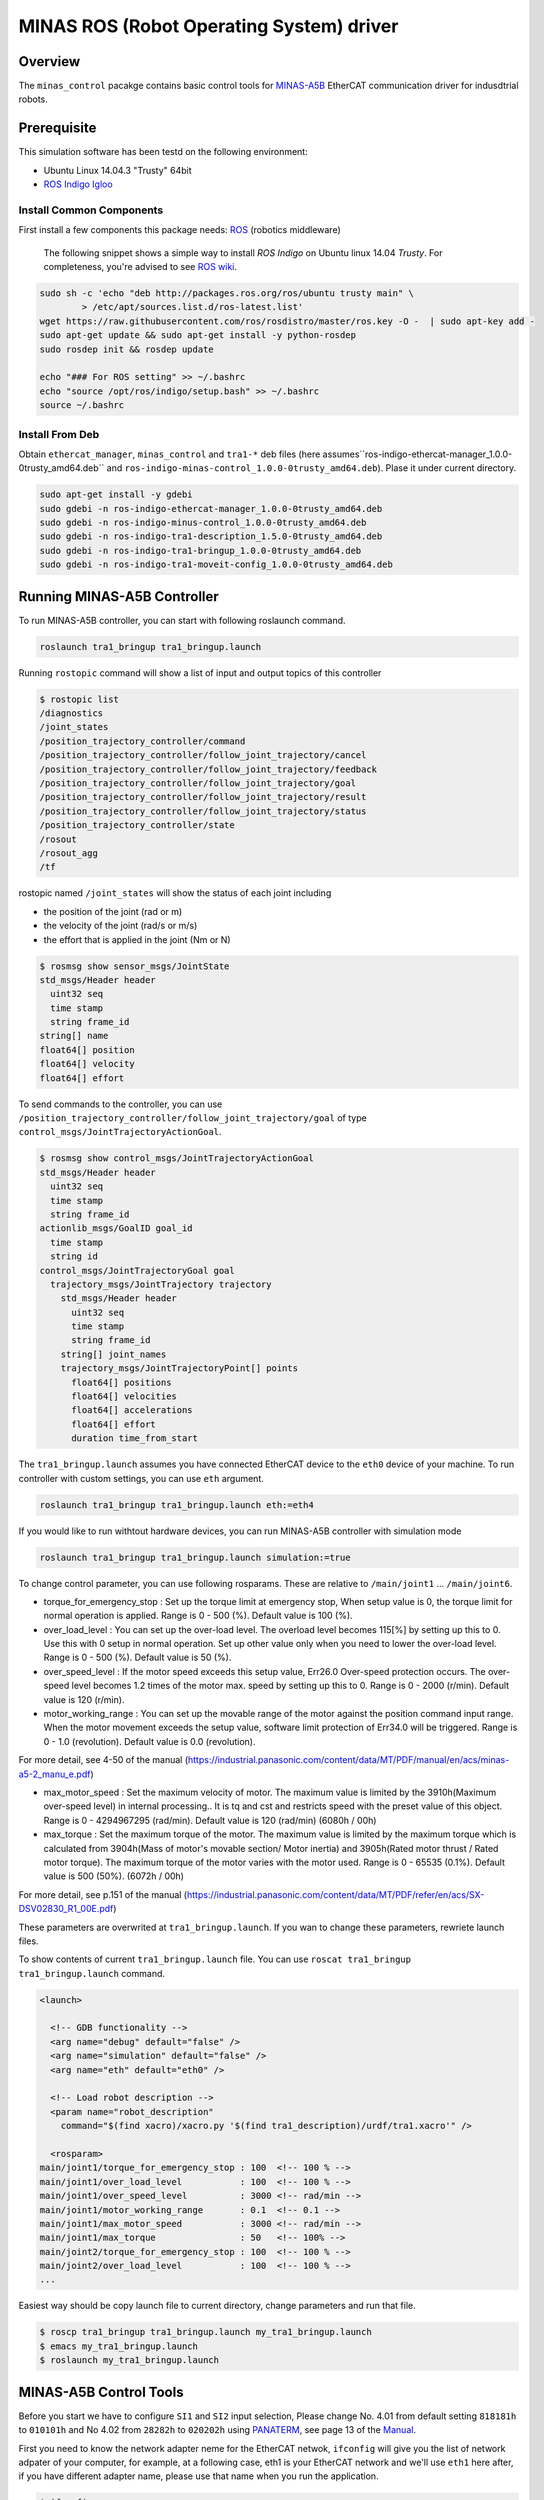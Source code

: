 MINAS ROS (Robot Operating System) driver
#########################################

Overview
========

The ``minas_control`` pacakge contains basic control tools for `MINAS-A5B`_ EtherCAT communication driver for indusdtrial robots.

Prerequisite
===============

This simulation software has been testd on the following environment: 

* Ubuntu Linux 14.04.3 "Trusty" 64bit

* `ROS Indigo Igloo <http://wiki.ros.org/indigo>`_

Install Common Components
----------------------------

First install a few components this package needs: `ROS`_ (robotics middleware)

  The following snippet shows a simple way to install `ROS Indigo` on Ubuntu linux 14.04 `Trusty`. For completeness, you're advised to see `ROS wiki <http://wiki.ros.org/indigo/Installation/Ubuntu>`_.

.. code-block:: bash

  sudo sh -c 'echo "deb http://packages.ros.org/ros/ubuntu trusty main" \
          > /etc/apt/sources.list.d/ros-latest.list'
  wget https://raw.githubusercontent.com/ros/rosdistro/master/ros.key -O -  | sudo apt-key add -
  sudo apt-get update && sudo apt-get install -y python-rosdep
  sudo rosdep init && rosdep update
  
  echo "### For ROS setting" >> ~/.bashrc
  echo "source /opt/ros/indigo/setup.bash" >> ~/.bashrc
  source ~/.bashrc


Install From Deb
----------------

Obtain ``ethercat_manager``, ``minas_control`` and ``tra1-*`` deb files (here assumes``ros-indigo-ethercat-manager_1.0.0-0trusty_amd64.deb`` and ``ros-indigo-minas-control_1.0.0-0trusty_amd64.deb``). Plase it under current directory.

.. code-block:: bash

  sudo apt-get install -y gdebi
  sudo gdebi -n ros-indigo-ethercat-manager_1.0.0-0trusty_amd64.deb
  sudo gdebi -n ros-indigo-minus-control_1.0.0-0trusty_amd64.deb
  sudo gdebi -n ros-indigo-tra1-description_1.5.0-0trusty_amd64.deb
  sudo gdebi -n ros-indigo-tra1-bringup_1.0.0-0trusty_amd64.deb
  sudo gdebi -n ros-indigo-tra1-moveit-config_1.0.0-0trusty_amd64.deb

Running MINAS-A5B Controller
============================

To run MINAS-A5B controller, you can start with following roslaunch command.

.. code-block:: bash

  roslaunch tra1_bringup tra1_bringup.launch

Running ``rostopic`` command will show a list of input and output topics of this controller

.. code-block:: bash

  $ rostopic list
  /diagnostics
  /joint_states
  /position_trajectory_controller/command
  /position_trajectory_controller/follow_joint_trajectory/cancel
  /position_trajectory_controller/follow_joint_trajectory/feedback
  /position_trajectory_controller/follow_joint_trajectory/goal
  /position_trajectory_controller/follow_joint_trajectory/result
  /position_trajectory_controller/follow_joint_trajectory/status
  /position_trajectory_controller/state
  /rosout
  /rosout_agg
  /tf

rostopic named ``/joint_states`` will show the status of each joint including

-  the position of the joint (rad or m)
-  the velocity of the joint (rad/s or m/s)
-  the effort that is applied in the joint (Nm or N)

.. code-block:: bash

  $ rosmsg show sensor_msgs/JointState
  std_msgs/Header header
    uint32 seq
    time stamp
    string frame_id
  string[] name
  float64[] position
  float64[] velocity
  float64[] effort

To send commands to the controller, you can use ``/position_trajectory_controller/follow_joint_trajectory/goal`` of type ``control_msgs/JointTrajectoryActionGoal``.

.. code-block:: bash

  $ rosmsg show control_msgs/JointTrajectoryActionGoal
  std_msgs/Header header
    uint32 seq
    time stamp
    string frame_id
  actionlib_msgs/GoalID goal_id
    time stamp
    string id
  control_msgs/JointTrajectoryGoal goal
    trajectory_msgs/JointTrajectory trajectory
      std_msgs/Header header
        uint32 seq
        time stamp
        string frame_id
      string[] joint_names
      trajectory_msgs/JointTrajectoryPoint[] points
        float64[] positions
        float64[] velocities
        float64[] accelerations
        float64[] effort
        duration time_from_start


The ``tra1_bringup.launch`` assumes you have connected EtherCAT device to the ``eth0`` device of your machine. To run controller with custom settings, you can use ``eth`` argument.

.. code-block:: bash

  roslaunch tra1_bringup tra1_bringup.launch eth:=eth4

If you would like to run withtout hardware devices, you can run MINAS-A5B controller with simulation mode

.. code-block:: bash

  roslaunch tra1_bringup tra1_bringup.launch simulation:=true

To change control parameter, you can use following rosparams. These are relative to ``/main/joint1`` ... ``/main/joint6``.

- torque_for_emergency_stop : Set up the torque limit at emergency stop, When setup value is 0, the torque limit for normal operation is applied. Range is 0 - 500 (%). Default value is 100 (%).
- over_load_level : You can set up the over-load level. The overload level becomes 115[%] by setting up this to 0. Use this with 0 setup in normal operation. Set up other value only when you need to lower the over-load level. Range is 0 - 500 (%). Default value is 50 (%).
- over_speed_level : If the motor speed exceeds this setup value, Err26.0 Over-speed protection occurs. The over-speed level becomes 1.2 times of the motor max. speed by setting up this to 0. Range is 0 - 2000 (r/min). Default value is 120 (r/min).
- motor_working_range : You can set up the movable range of the motor against the position command input range. When the motor movement exceeds the setup value, software limit protection of Err34.0 will be triggered. Range is 0 - 1.0 (revolution). Default value is 0.0 (revolution).

For more detail, see 4-50 of the manual (https://industrial.panasonic.com/content/data/MT/PDF/manual/en/acs/minas-a5-2_manu_e.pdf)

- max_motor_speed : Set the maximum velocity of motor. The maximum value is limited by the 3910h(Maximum over-speed level) in internal processing.. It is tq and cst and restricts speed with the preset value of this object. Range is 0 - 4294967295 (rad/min). Default value is 120 (rad/min) (6080h / 00h)
- max_torque : Set the maximum torque of the motor. The maximum value is limited by the maximum torque which is calculated from 3904h(Mass of motor's movable section/ Motor inertia) and 3905h(Rated motor thrust / Rated motor torque). The maximum torque of the motor varies with the motor used. Range is 0 - 65535 (0.1%). Default value is 500 (50%). (6072h / 00h)

For more detail, see p.151 of the manual (https://industrial.panasonic.com/content/data/MT/PDF/refer/en/acs/SX-DSV02830_R1_00E.pdf)


These parameters are overwrited at ``tra1_bringup.launch``. If you wan to change these parameters, rewriete launch files.

To show contents of current ``tra1_bringup.launch`` file. You can use ``roscat tra1_bringup  tra1_bringup.launch`` command.


.. code-block:: bash

  <launch>
  
    <!-- GDB functionality -->
    <arg name="debug" default="false" />
    <arg name="simulation" default="false" />
    <arg name="eth" default="eth0" />
  
    <!-- Load robot description -->
    <param name="robot_description"
      command="$(find xacro)/xacro.py '$(find tra1_description)/urdf/tra1.xacro'" />
  
    <rosparam>
  main/joint1/torque_for_emergency_stop : 100  <!-- 100 % -->
  main/joint1/over_load_level           : 100  <!-- 100 % -->
  main/joint1/over_speed_level          : 3000 <!-- rad/min -->
  main/joint1/motor_working_range       : 0.1  <!-- 0.1 -->
  main/joint1/max_motor_speed           : 3000 <!-- rad/min -->
  main/joint1/max_torque                : 50   <!-- 100% -->
  main/joint2/torque_for_emergency_stop : 100  <!-- 100 % -->
  main/joint2/over_load_level           : 100  <!-- 100 % -->
  ...


Easiest way should be copy launch file to current directory, change parameters and run that file.

.. code-block:: bash

  $ roscp tra1_bringup tra1_bringup.launch my_tra1_bringup.launch
  $ emacs my_tra1_bringup.launch
  $ roslaunch my_tra1_bringup.launch



MINAS-A5B Control Tools
=======================

Before you start we  have to configure ``SI1`` and ``SI2`` input selection, Please change No. 4.01 from default setting ``818181h`` to ``010101h`` and No 4.02 from ``28282h`` to ``020202h`` using `PANATERM`_, see page 13 of the `Manual`_.

First you need to know the network adapter neme for the EtherCAT netwok, ``ifconfig`` will give you the list of network adpater of your computer, for example, at a following case, eth1 is your EtherCAT network and we'll use ``eth1`` here after, if you have different adapter name, please use that name when you run the application.

.. code-block:: bash

  $ ifconfig            
  eth0      Link encap:Ethernet  HWaddr 74:03:db:f7:9a:39
            inet addr:192.169.100.1  Bcast:192.168.100.255  Mask:255.255.255.0
            inet6 addr: fe80::7603:bdff:fe7f:9a39/64 Scope:Link
            UP BROADCAST RUNNING MULTICAST  MTU:1500  Metric:1
            RX packets:38503098 errors:0 dropped:337 overruns:0 frame:0
            TX packets:5419325 errors:0 dropped:0 overruns:0 carrier:0
            collisions:0 txqueuelen:1000
            RX bytes:4368155082 (4.3 GB)  TX bytes:1391012577 (1.3 GB)
  
  eth1      Link encap:Ethernet  HWaddr 68:f7:82:42:0f:bc
            inet6 addr: fe80::6af7:28ff:fe24:fbc/64 Scope:Link
            UP BROADCAST RUNNING MULTICAST  MTU:1500  Metric:1
            RX packets:2901790 errors:0 dropped:124 overruns:0 frame:0
            TX packets:4073359 errors:0 dropped:0 overruns:0 carrier:0
            collisions:0 txqueuelen:1000
            RX bytes:284659686 (284.6 MB)  TX bytes:516196518 (516.1 MB)
            Interrupt:20 Memory:f0600000-f0620000
  
  lo        Link encap:Local Loopback  
            inet addr:127.0.0.1  Mask:255.0.0.0
            inet6 addr: ::1/128 Scope:Host
            UP LOOPBACK RUNNING  MTU:65536  Metric:1
            RX packets:11730343164 errors:0 dropped:0 overruns:0 frame:0
            TX packets:11730343164 errors:0 dropped:0 overruns:0 carrier:0
            collisions:0 txqueuelen:0 
            RX bytes:186698529957677 (186.6 TB)  TX bytes:186698529957677 (186.6 TB)

slave_info
----------

Now let's run ``salveinfo`` to show current configuration of your EtherCAT network. Please change ``eth1`` to your settings.

.. code-block:: bash

  $ rosrun minas_control slaveinfo eth1
  SOEM (Simple Open EtherCAT Master)
  Slaveinfo
  Initializing etherCAT master
  wkc = 2
  SOEM found and configured 2 slaves
  len = 9
  len = 9
  len = 9
  len = 9
  RxPDO mapping object index 1 = 1603 ret=3
  TxPDO mapping object index 1 = 1a03 ret=6
  RxPDO mapping object index 2 = 1603 ret=3
  TxPDO mapping object index 2 = 1a03 ret=6
  SOEM IOMap size: 100
  
  Slave:1
   Name:MADHT1105B01
   Output size: 200bits
   Input size: 200bits
  State: 8
   Delay: 0[ns]
   Has DC: 1
   DCParentport:0
   Activeports:1.1.0.0
   Configured address: 1001
  
  Slave:2
   Name:MADHT1107B21
   Output size: 200bits
   Input size: 200bits
   State: 8
   Delay: 680[ns]
   Has DC: 1
   DCParentport:1
   Activeports:1.0.0.0
   Configured address: 1002
  PDO syncmode 00, cycle time 0 ns (min 17000), sync0 cycle time 0 ns, ret = 4
  PDO syncmode 00, cycle time 0 ns (min 17000), sync0 cycle time 0 ns, ret = 4
    
    Finished configuration successfully
    End program

simple_test
-----------

Then let's move to next step. The ``simple_test`` is the example program to control motors. '-h' or '--help' option will show the usages of this program.

.. code-block:: bash

  $ rosrun minas_control simple_test -h
  MINAS Simple Test using SOEM (Simple Open EtherCAT Master)
  Usage: simple_test [options]
    Available options
      -i, --interface     NIC interface name for EtherCAT network
      -p, --position_mode Sample program using Position Profile (pp) mode (Default)
      -c, --cycliec_mode  Sample program using cyclic synchronous position(csp) mode
      -h, --help          Print this message and exit

On default settings, ``simple_test`` will servo on, rotate about 360 degree and servo off. The ``simple_test`` program basically follow the instruction described in the manual, i.e Start up guide in p.3 and Motion of ``pp`` control mode in p. 107. Basic flow of the cpp program as follows.

.. code-block:: cpp

  minas_control::MinasInput input = client->readInputs();
  int32 current_position = input.position_actual_value;

  // set target position
  minas_control::MinasOutput output;
  output.target_position = (current_position > 0)?
              (current_position - 0x100000):(current_position + 0x100000);

  output.max_motor_speed = 120;  // rad/min
  output.target_torque = 500;    // 0% (unit 0.1%)
  output.max_torque    = 500;    // 50% (unit 0.1%)
  output.controlword   = 0x001f; // move to operation enabled +
                                 // new-set-point (bit4) +
                                 //  change set immediately (bit5)

  output.operation_mode = 0x01; // (pp) position profile mode

  // set profile velocity
  client->setProfileVelocity(0x20000000);

  // pp control model setup (see statusword(6041.h) 3) p.107)
  client->writeOutputs(output);
  while ( ! (input.statusword & 0x1000) ) {// bit12 (set-point-acknowledge)
    input = client->readInputs();
  }
  output.controlword   &= ~0x0010; // clear new-set-point (bit4)
  client->writeOutputs(output);

To run ``simple_test`` with pp mode, use ``-p`` option.

.. code-block:: bash

  $ rosrun minas_control simple_test -p -i eth1
  MINAS Simple Test using SOEM (Simple Open EtherCAT Master)
  Initializing etherCAT master
  wkc = 2
  SOEM found and configured 2 slaves
  len = 9
  len = 9
  len = 9
  len = 9
  RxPDO mapping object index 1 = 1603 ret=3
  TxPDO mapping object index 1 = 1a03 ret=6
  RxPDO mapping object index 2 = 1603 ret=3
  TxPDO mapping object index 2 = 1a03 ret=6
  SOEM IOMap size: 100
  
  Slave:1
   Name:MADHT1105B01
   Output size: 200bits
   Input size: 200bits
   State: 8
   Delay: 0[ns]
   Has DC: 1
   DCParentport:0
   Activeports:1.1.0.0
   Configured address: 1001
  
  Slave:2
   Name:MADHT1107B21
   Output size: 200bits
   Input size: 200bits
   State: 8
   Delay: 680[ns]
   Has DC: 1
   DCParentport:1
   Activeports:1.0.0.0
   Configured address: 1002
  PDO syncmode 00, cycle time 0 ns (min 17000), sync0 cycle time 0 ns,ret = 4
  PDO syncmode 00, cycle time 0 ns (min 17000), sync0 cycle time 0 ns,ret = 4
    overrun: 0.000596
    overrun: 0.000572
    overrun: 0.002370
  Set interpolation time period 4000 us (4000000/4)
    overrun: 0.005399
  1c32h: cycle time 0
  60c2h: interpolation time period value 25
  Statusword(6041h): 0a70
   Switch on disabled
   Internal limit active
   Following error
   Drive follows command value
    overrun: 0.007179
    overrun: 0.006475
    overrun: 0.000108
  Statusword(6041h): 0e37
   Operation enabled
   Internal limit active
   Following error
   Set-point acknowledge
   Target reached
    overrun: 0.000403
  target position = 000e912d
    overrun: 0.000011
    overrun: 0.000191
  Set interpolation time period 4000 us (4000000/4)
    overrun: 0.000659
  1c32h: cycle time 0
  60c2h: interpolation time period value 25
  Statusword(6041h): 0a70
   Switch on disabled
   Internal limit active
   Following error
   Drive follows command value
  Statusword(6041h): 0e31
   Ready to switch on
   Internal limit active
   Following error
   Set-point acknowledge
   Target reached
    overrun: 0.001740
    overrun: 0.004097
  target position = 000c2bba
    overrun: 0.003520
  err = 0000, ctrl 000f, status 0237, op_mode =  1, pos = fffe9196, vel = 00000cb2, tor = 00000017
  Tick 1488782766.167119670
  Input:
   603Fh 00000000 :Error code
   6041h 00000237 :Statusword
   6061h 00000001 :Modes of operation display
   6064h fffe9196 :Position actual value
   606Ch 00000cb2 :Velocity actual value
   6077h 00000017 :Torque actual value
   60B9h 00000000 :Touch probe status
   60BAh 00000000 :Touch probe pos1 pos value
   60FDh c0000000 :Digital inputs
  Output:
   6040h 0000000f :Controlword
   6060h 00000001 :Mode of operation
    overrun: 0.002877
   6071h 000001f4 :Target Torque
   6072h 000001f4 :Max Torque
   607Ah 000e912d :Target Position
   6080h 00000078 :Max motor speed
   60B8h 00000000 :Touch Probe function
   60FFh 00000000 :Target Velocity
   60B0h 00000000 :Position Offset
    overrun: 0.002274
  err = 0000, ctrl 000f, status 1237, op_mode =  1, pos = fffc2bb6, vel = fffffe0c, tor = 00000000
  Tick 1488782766.167119670
  Input:
   603Fh 00000000 :Error code
   6041h 00001237 :Statusword
   6061h 00000001 :Modes of operation display
   6064h fffc2bb6 :Position actual value
   606Ch fffffe0c :Velocity actual value
   6077h 00000000 :Torque actual value
   60B9h 00000000 :Touch probe status
   60BAh 00000000 :Touch probe pos1 pos value
   60FDh c0000000 :Digital inputs

You can see some erros in the first a few seconds, until the motors servo on, but that's expected behavior and you can ingreo for now.

If you run ``simple_test`` with ``-c`` option, it will servo on, rotate about 180 degree back and forth with sin curve and servo off. Basic flow of the cpp program as follows.

.. code-block:: cpp

  client->setInterpolationTimePeriod(4000);     // 4 msec

  minas_control::MinasInput input = client->readInputs();
  int32 current_position = input.position_actual_value;

  // set target position
  minas_control::MinasOutput output;
  output.target_position = current_position;

  output.max_motor_speed = 120;  // rad/min
  output.target_torque = 500;    // 0% (unit 0.1%)
  output.max_torque    = 500;    // 50% (unit 0.1%)
  output.controlword   = 0x001f; // move to operation enabled + new-set-point (bit4) + change set immediately (bit5)

  output.operation_mode = 0x08; // (csp) cyclic synchronous position mode

  client->writeOutputs(output);

  struct timespec tick;
  clock_gettime(CLOCK_REALTIME, &tick);

  while ( 1 ) {

    output.position_offset = 0x80000*sin(i/200.0);
    client->writeOutputs(output);

    // sleep for next tick
    timespecInc(tick, period);
    clock_nanosleep(CLOCK_REALTIME, TIMER_ABSTIME, &tick, NULL);
  }

reset
-----

If you have somethig wrong, you can run reset command. If you still have issue, use `PANATERM`_ to clear alarms.

.. code-block:: bash

  $ rosrun minas_control reset eth0
  SOEM (Simple Open EtherCAT Master)
  Simple test
  Initializing etherCAT master
  wkc = 1
  SOEM found and configured 1 slaves
  RxPDO mapping object index 1 = 1603 ret=3
  TxPDO mapping object index 1 = 1a03 ret=6
  SOEM IOMap size: 46
  
  Slave:1
   Name:MADHT1105B01
   Output size: 168bits
   Input size: 200bits
   State: 8
   Delay: 0[ns]
   Has DC: 1
   DCParentport:0
   Activeports:1.0.0.0
   Configured address: 1001
  
  Finished configuration successfully
  End program

main (ROS controlelr program)
-----------------------------

The ``main`` executable is ROS based controller program.  '-h' or '--help' option will show the usages of this program.

.. code-block:: bash

  $ rosrun minas_control main -h
  Usage: main [options]
    Available options
      -i, --interface             NIC interface name for EtherCAT
      -l, --loopback              Use loopback interface for Controller (i.e. simulation mode)
      -p, --period                RT loop period in msec
      -s, --stats                 Publish statistics on the RT loop jitter on
                                  "node_name/realtime" in seconds
      -h, --help                  Print this message and exit

If you do not have MINAS-A5B hardwre, you can run with simulation mode

.. code-block:: bash

  $ rosrun minas_control main -l
  [ INFO] [1488677269.130094946]: Minas Hardware Interface in simulation mode

and check the realtime capability of the ros control program by listening ``/diagnostics`` ROS topic.

..

To run controllers with physical MINAS A-5 Hardware connecting at ``eth1`` EtherCAT network, you can ``main`` program as follows. Please change ``eth1`` to your settings.

.. code-block:: bash

  $ rosrun minas_control main -i eth1
  Initializing etherCAT master
  wkc = 2
  SOEM found and configured 2 slaves
  len = 9
  len = 9
  len = 9
  len = 9
  RxPDO mapping object index 1 = 1603 ret=3
  TxPDO mapping object index 1 = 1a03 ret=6
  RxPDO mapping object index 2 = 1603 ret=3
  TxPDO mapping object index 2 = 1a03 ret=6
  SOEM IOMap size: 100
  
  Slave:1
   Name:MADHT1105B01
   Output size: 200bits
   Input size: 200bits
   State: 8
   Delay: 0[ns]
   Has DC: 1
   DCParentport:0
   Activeports:1.1.0.0
   Configured address: 1001
  
  Slave:2
   Name:MADHT1107B21
   Output size: 200bits
   Input size: 200bits
   State: 8
   Delay: 680[ns]
   Has DC: 1
   DCParentport:1
   Activeports:1.0.0.0
   Configured address: 1002
  PDO syncmode 00, cycle time 0 ns (min 17000), sync0 cycle time 0 ns, ret = 4
  PDO syncmode 00, cycle time 0 ns (min 17000), sync0 cycle time 0 ns, ret = 4
  Finished configuration successfully
  [ERROR] [1488776588.629694406]: Minas Hardware Interface expecting 6 clients
    overrun: 0.000117
    overrun: 0.000442
    overrun: 0.000259
  Statusword(6041h): 0e33
   Switched on
   Internal limit active
   Following error
   Set-point acknowledge
   Target reached
  Statusword(6041h): 0a37
   Operation enabled
   Internal limit active
   Following error
   Set-point acknowledge
   Target reached
  [ WARN] [1488776588.870953939]: target position = 00000000
  [ WARN] [1488776588.871001884]: position offset = fffc2bb3
  [ERROR] [1488776588.871041451]: Could not find EtherCAT client
  [ERROR] [1488776588.871057483]: Minas Hardware Interface uses Dummy joint 3
  [ERROR] [1488776588.871073659]: Could not find EtherCAT client
  [ERROR] [1488776588.871084746]: Minas Hardware Interface uses Dummy joint 4
  [ERROR] [1488776588.871099793]: Could not find EtherCAT client
  [ERROR] [1488776588.871110595]: Minas Hardware Interface uses Dummy joint 5
  [ERROR] [1488776588.871122447]: Could not find EtherCAT client
  [ERROR] [1488776588.871132278]: Minas Hardware Interface uses Dummy joint 6


You can see some erros, specially if you do not set connect 6 motors on your EtherCAT network, but still the controlle software is able to run as they use loopback driver for these joints.

To check current realtime capabiliy of ROS control, you can run ``rostopic echo /diagnostics``.

.. code-block:: bash

  $ rostopic echo /diagnostics
  ---
  header: 
    seq: 200
    stamp: 
      secs: 1488776789
      nsecs:  50168139
    frame_id: ''
  status: 
    - 
      level: 0
      name: Realtime Control Loop
      message: Realtime loop used too much time in the last 30 seconds.
      hardware_id: ''
      values: 
        - 
          key: Max EtherCAT roundtrip (us)
          value: 4030.91
        - 
          key: Avg EtherCAT roundtrip (us)
          value: 13.41
        - 
          key: Max Controller Manager roundtrip (us)
          value: 383.95
        - 
          key: Avg Controller Manager roundtrip (us)
          value: 5.41
        - 
          key: Max Total Loop roundtrip (us)
          value: 5127.10
        - 
          key: Avg Total Loop roundtrip (us)
          value: 1000.01
        - 
          key: Max Loop Jitter (us)
          value: 1136.49
        - 
          key: Avg Loop Jitter (us)
          value: 71.25
        - 
          key: Control Loop Overruns
          value: 11
        - 
          key: Recent Control Loop Overruns
          value: 0
        - 
          key: Last Control Loop Overrun Cause
          value: ec: 1221.71us, cm: 2.58us
        - 
          key: Last Overrun Loop Time (us)
          value: 281.10
        - 
          key: Realtime Loop  Frequency
          value: 971.6667

.. API Documents
.. =============

.. .. toctree::
..    :maxdepth: 2

..    api_ethercat_manager
..    api_minas_control

Maintainer Tips
===============

Create DEB file
---------------

Following command will build DEB (binary installer file for Ubuntu with which you can install software by a simple run of ``gdebi`` command) files.

Before start please add following line to your ``/etc/ros/rosdep/sources.list.d/20-default.list`` file

.. code-block:: bash

  yaml file:///etc/ros/rosdep/ethercat_manager.yaml

and create ``ethercat_manager.yaml`` file that contains

.. code-block:: bash

  ethercat_manager:
    ubuntu:
      apt: ros-indigo-ethercat-manager
  minas_control:
    ubuntu:
      apt: ros-indigo-minas-control
  tra1_description:
    ubuntu:
      apt: ros-indigo-tra1-description
  tra1_moveit_config:
    ubuntu:
      apt: ros-indigo-tra1-movei-tconfig
  tra1_bringup:
    ubuntu:
      apt: ros-indigo-tra1-bringup

and run ``rosdep update``. Then create deb fiels as follows.

.. code-block:: bash

  catkin b ethercat_manager --no-deps --make-args debbuild_ethercat_manager
  dpkg -i ros-indigo-ethercat-manager_0.0.1-0trusty_amd64.deb
  catkin b minas_control --no-deps --make-args debbuild_minas_control
  dpkg -i ros-indigo-minas-control_0.0.1-0trusty_amd64.deb
  catkin b tra1_description --no-deps --make-args debbuild_tra1_description
  dpkg -i ros-indigo-tra1-description_0.0.1-0trusty_amd64.deb
  catkin b tra1_moveit_config --no-deps --make-args debbuild_tra1_moveit_config
  dpkg -i ros-indigo-tra1-moveit-config_0.0.1-0trusty_amd64.deb
  catkin b tra1_bringup --no-deps --make-args debbuild_tra1_bringup
  dpkg -i ros-indigo-tra1-bringup_0.0.1-0trusty_amd64.deb

To install DEB file from command line, please use ``gdebi``. Using ``apt-get`` may fail due to missing dependent deb package, and that breaks your local apt database (wich may fixed by ``sudo apt-get install -f install`` as reported on the `community site <http://askubuntu.com/questions/58202/how-to-automatically-fetch-missing-dependencies-when-installing-software-from-d>`_)

.. code-block:: bash

  sudo apt-get install gdebi
  gdebi -n ros-indigo-minas-control_0.0.1-0trusty_amd64.deb

Create documents
----------------

Following command will build pdf manual.

.. code-block:: bash

  catkin b minas_control --no-deps --make-args docbuild_minas_control

To build the manual you have to install following deb packages

.. code-block:: bash

  apt-get install python-bloom sphinx-common python-catkin-shpinx pdflatex \
                  texlive-latex-base  texlive-latex-recommended texlive-lang-cjk

Known Issues
------------

Trouble shooting
----------------

- If you could not initialize ethercat driver as follows,

  .. code-block:: bash

    $ reset eth1
    SOEM (Simple Open EtherCAT Master)
    Simple test
    Initializing etherCAT master
    Could not initialize ethercat driver
    terminate called after throwing an instance of 'ethercat::EtherCatError'
      what():  Could not initialize SOEM
    Aborted (Core dump)

Failed to lock memory. It is recommended to set permission to
executables, for example: sudo setcap cap_net_raw,cap_ipc_lock=+ep
main: Cannot allocate memory

  Please check if your binary have correctly set permissions by

  .. code-block:: bash

    $ getcap /opt/ros/indigo/lib/minas_control/reset
    /opt/ros/indigo/lib/minas_control/reset = cap_net_raw+ep

  If you can any ``capability``, please try

  .. code-block:: bash

    $ sudo setcap cap_net_raw+ep /opt/ros/indigo/lib/minas_control/reset


.. _MINAS-A5B:  https://industrial.panasonic.com/ww/products/motors-compressors/fa-motors/ac-servo-motors/minas-a5b

.. _ROS: http://ros.org/

.. _PANATERM: https://industrial.panasonic.com/jp/products/motors-compressors/fa-motors/ac-servo-motors/minas-a5-panaterm

.. _Manual: https://industrial.panasonic.com/content/data/MT/PDF/refer/jp/acs/SX-DSV02469_R4_00J.pdf
